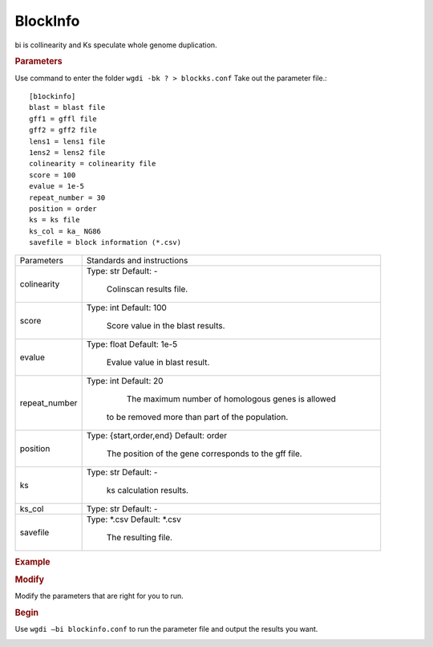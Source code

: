 BlockInfo
-------

bi is collinearity and Ks speculate whole genome duplication.
  
.. rubric:: Parameters

Use command to enter the folder ``wgdi -bk ? > blockks.conf`` Take out the parameter file.::

   [b1ockinfo]
   blast = blast file
   gff1 = gffl file
   gff2 = gff2 file
   lens1 = lens1 file
   1ens2 = lens2 file
   colinearity = colinearity file
   score = 100
   evalue = 1e-5
   repeat_number = 30
   position = order
   ks = ks file
   ks_col = ka_ NG86
   savefile = block information (*.csv)

.. tabularcolumns:: column spec

================ ========================================================================
Parameters        Standards and instructions
---------------- ------------------------------------------------------------------------
colinearity       Type: str    Default: -
                     
					Colinscan results file.
---------------- ------------------------------------------------------------------------
score             Type: int    Default: 100
				  
					Score value in the blast results.
---------------- ------------------------------------------------------------------------
evalue            Type: float    Default: 1e-5

					Evalue value in blast result.			 
---------------- ------------------------------------------------------------------------
repeat_number            Type: int    Default: 20
				  
					The maximum number of homologous genes is allowed 
				  
				  to be removed more than part of the population.
---------------- ------------------------------------------------------------------------
position          Type: {start,order,end}    Default: order

					The position of the gene corresponds to the gff file.
---------------- ------------------------------------------------------------------------
ks                Type: str    Default: -
                     
					ks calculation results.
---------------- ------------------------------------------------------------------------
ks_col            Type: str    Default: -
---------------- ------------------------------------------------------------------------
savefile          Type: \*.csv    Default: \*.csv
                   
					The resulting file.
================ ========================================================================

.. rubric:: Example

.. rubric:: Modify

Modify the parameters that are right for you to run.

.. rubric:: Begin

Use ``wgdi –bi blockinfo.conf`` to run the parameter file and output the results you want.

.. image :: _static/1.png
   :align: left